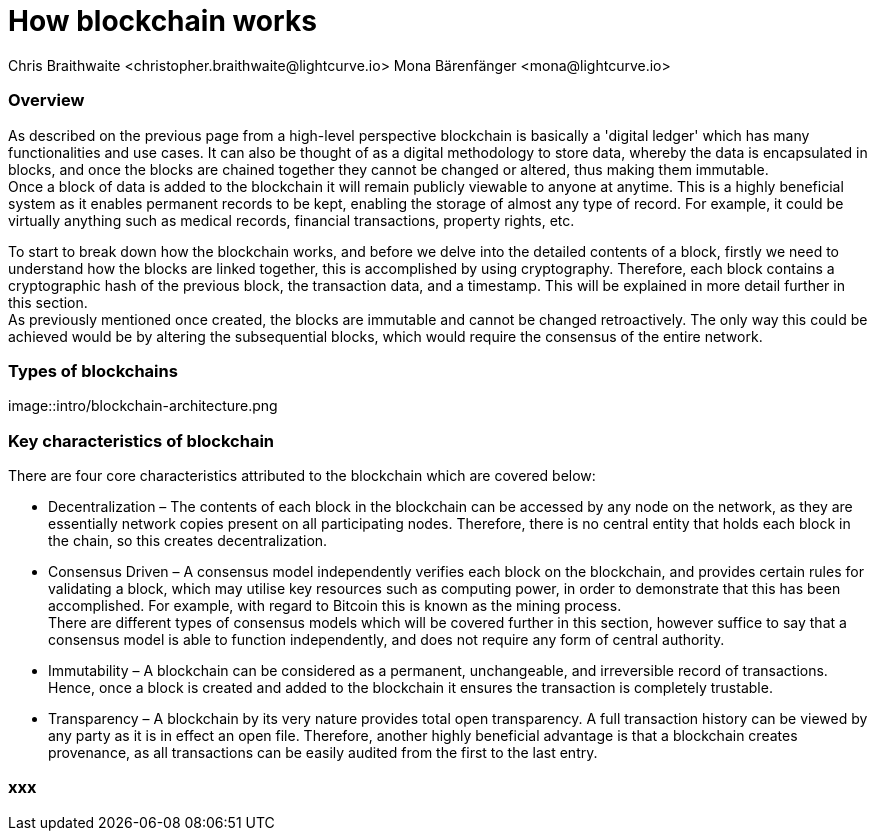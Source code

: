 = How blockchain works
Chris Braithwaite <christopher.braithwaite@lightcurve.io> Mona Bärenfänger <mona@lightcurve.io>

:description: The How blockchain works page describes in more detail the functionalities of a blockchain.

:toc: preamble
:idprefix:
:idseparator: -
:imagesdir: ../../assets/images
//:experimental::toc:
:page-previous: /root/intro/what-is-blockchain.html
:page-previous-title: What is blockchain
:page-next: /root/intro/lisk-products.html
:page-next-title: Lisk products

// :url_hello: build-blockchain/create-blockchain-app.adoc


=== Overview
As described on the previous page from a high-level perspective blockchain is basically a 'digital ledger' which has many functionalities and use cases.
It can also be thought of as a digital methodology to store data, whereby the data is encapsulated in blocks, and once the blocks are chained together they cannot be changed or altered, thus making them immutable. +
Once a block of data is added to the blockchain it will remain publicly viewable to anyone at anytime. This is a highly beneficial system as it enables permanent records to be kept, enabling the storage of almost any type of record. For example, it could be virtually anything such as medical records, financial transactions, property rights, etc. +

To start to break down how the blockchain works, and before we delve into the detailed contents of a block, firstly we need to understand how the blocks are linked together, this is accomplished by using cryptography. Therefore, each block contains a cryptographic hash of the previous block, the transaction data,  and a timestamp. This will be explained in more detail further in this section. +
As previously mentioned once created, the blocks are immutable and cannot be changed retroactively. The only way this could be achieved would be by altering the subsequential blocks, which would require the consensus of the entire network.

=== Types of blockchains

image::intro/blockchain-architecture.png



=== Key characteristics of blockchain

There are four core characteristics attributed to the blockchain which are covered below:

* Decentralization – The contents of each block in the blockchain can be accessed by any node on the network, as they are essentially network copies present on all participating nodes. Therefore, there is no central entity that holds each block in the chain, so this creates decentralization. +

* Consensus Driven – A consensus model independently verifies each block on the blockchain, and provides certain rules for validating a block, which may utilise key resources such as computing power, in order to demonstrate that this has been accomplished. For example, with regard to Bitcoin this is known as the mining process. +
There are different types of consensus models which will be covered further in this section, however suffice to say that a consensus model is able to function independently, and does not require any form of central authority.

* Immutability – A blockchain can be considered as a permanent, unchangeable, and irreversible record of transactions. Hence, once a block is created and added to the blockchain it ensures the transaction is completely trustable.

* Transparency – A blockchain by its very nature provides total open transparency. A full transaction history  can be viewed by any party as it is in effect an open file. Therefore, another highly beneficial advantage is that a blockchain creates provenance, as all transactions can be easily audited from the first to the last entry.



=== xxx

// To secure its blockchain and keep its distributed network of computers in sync, Lisk uses a consensus system called delegated proof-of-stake (DPoS). DPoS leverages a real-time voting system to determine which computers running the software can create the next block on the Lisk blockchain.